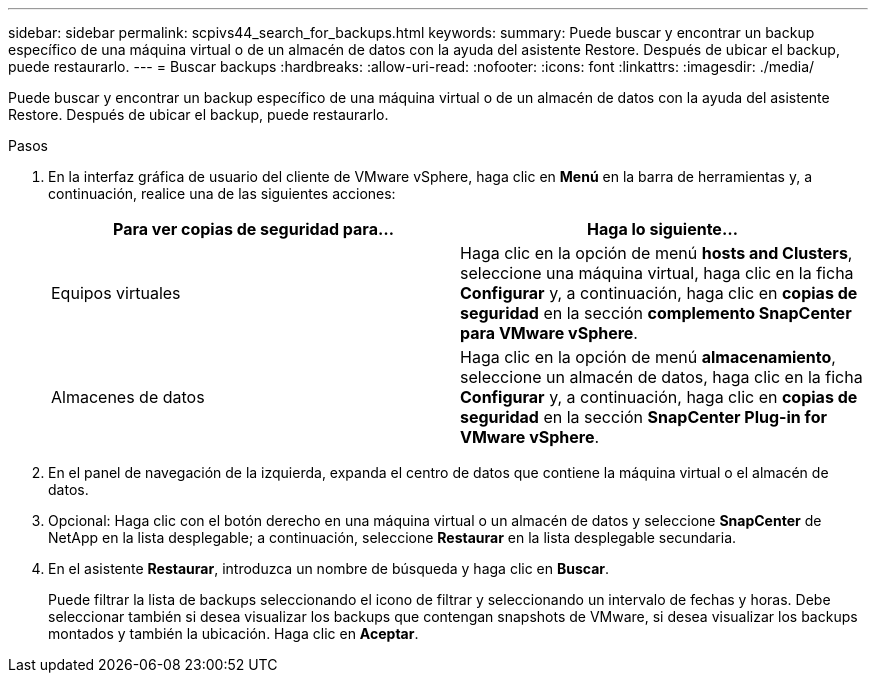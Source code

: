 ---
sidebar: sidebar 
permalink: scpivs44_search_for_backups.html 
keywords:  
summary: Puede buscar y encontrar un backup específico de una máquina virtual o de un almacén de datos con la ayuda del asistente Restore. Después de ubicar el backup, puede restaurarlo. 
---
= Buscar backups
:hardbreaks:
:allow-uri-read: 
:nofooter: 
:icons: font
:linkattrs: 
:imagesdir: ./media/


[role="lead"]
Puede buscar y encontrar un backup específico de una máquina virtual o de un almacén de datos con la ayuda del asistente Restore. Después de ubicar el backup, puede restaurarlo.

.Pasos
. En la interfaz gráfica de usuario del cliente de VMware vSphere, haga clic en *Menú* en la barra de herramientas y, a continuación, realice una de las siguientes acciones:
+
|===
| Para ver copias de seguridad para… | Haga lo siguiente… 


| Equipos virtuales | Haga clic en la opción de menú *hosts and Clusters*, seleccione una máquina virtual, haga clic en la ficha *Configurar* y, a continuación, haga clic en *copias de seguridad* en la sección *complemento SnapCenter para VMware vSphere*. 


| Almacenes de datos | Haga clic en la opción de menú *almacenamiento*, seleccione un almacén de datos, haga clic en la ficha *Configurar* y, a continuación, haga clic en *copias de seguridad* en la sección *SnapCenter Plug-in for VMware vSphere*. 
|===
. En el panel de navegación de la izquierda, expanda el centro de datos que contiene la máquina virtual o el almacén de datos.
. Opcional: Haga clic con el botón derecho en una máquina virtual o un almacén de datos y seleccione *SnapCenter* de NetApp en la lista desplegable; a continuación, seleccione *Restaurar* en la lista desplegable secundaria.
. En el asistente *Restaurar*, introduzca un nombre de búsqueda y haga clic en *Buscar*.
+
Puede filtrar la lista de backups seleccionando el icono de filtrar y seleccionando un intervalo de fechas y horas. Debe seleccionar también si desea visualizar los backups que contengan snapshots de VMware, si desea visualizar los backups montados y también la ubicación. Haga clic en *Aceptar*.


